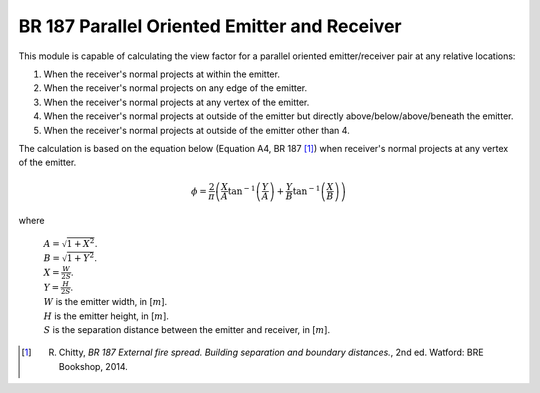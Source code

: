 BR 187 Parallel Oriented Emitter and Receiver
*********************************************

This module is capable of calculating the view factor for a parallel oriented emitter/receiver pair at any relative
locations:

1. When the receiver's normal projects at within the emitter.
2. When the receiver's normal projects on any edge of the emitter.
3. When the receiver's normal projects at any vertex of the emitter.
4. When the receiver's normal projects at outside of the emitter but directly above/below/above/beneath the emitter.
5. When the receiver's normal projects at outside of the emitter other than 4.

The calculation is based on the equation below (Equation A4, BR 187 [1]_) when receiver's normal projects at any vertex of the
emitter.

.. math::
    \phi = \frac{2}{\pi}\left(\frac{X}{A}\tan^{-1}{\left(\frac{Y}{A}\right)}+\frac{Y}{B}\tan^{-1}{\left(\frac{X}{B} \right )}\right)

where

    | :math:`A = \sqrt{1+X^2}`.
    | :math:`B = \sqrt{1+Y^2}`.
    | :math:`X = \frac{W}{2S}`.
    | :math:`Y = \frac{H}{2S}`.
    | :math:`W` is the emitter width, in [:math:`m`].
    | :math:`H` is the emitter height, in [:math:`m`].
    | :math:`S` is the separation distance between the emitter and receiver, in [:math:`m`].

.. [1] R. Chitty, *BR 187 External fire spread. Building separation and boundary distances.*, 2nd ed. Watford: BRE Bookshop, 2014.